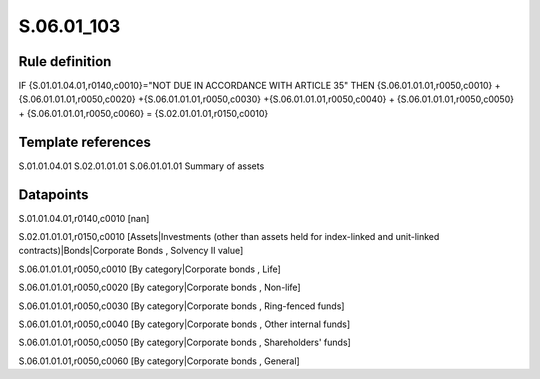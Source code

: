 ===========
S.06.01_103
===========

Rule definition
---------------

IF {S.01.01.04.01,r0140,c0010}="NOT DUE IN ACCORDANCE WITH ARTICLE 35"  THEN {S.06.01.01.01,r0050,c0010} + {S.06.01.01.01,r0050,c0020} +{S.06.01.01.01,r0050,c0030} +{S.06.01.01.01,r0050,c0040} +  {S.06.01.01.01,r0050,c0050} + {S.06.01.01.01,r0050,c0060} = {S.02.01.01.01,r0150,c0010}


Template references
-------------------

S.01.01.04.01
S.02.01.01.01
S.06.01.01.01 Summary of assets


Datapoints
----------

S.01.01.04.01,r0140,c0010 [nan]

S.02.01.01.01,r0150,c0010 [Assets|Investments (other than assets held for index-linked and unit-linked contracts)|Bonds|Corporate Bonds , Solvency II value]

S.06.01.01.01,r0050,c0010 [By category|Corporate bonds , Life]

S.06.01.01.01,r0050,c0020 [By category|Corporate bonds , Non-life]

S.06.01.01.01,r0050,c0030 [By category|Corporate bonds , Ring-fenced funds]

S.06.01.01.01,r0050,c0040 [By category|Corporate bonds , Other internal funds]

S.06.01.01.01,r0050,c0050 [By category|Corporate bonds , Shareholders' funds]

S.06.01.01.01,r0050,c0060 [By category|Corporate bonds , General]



